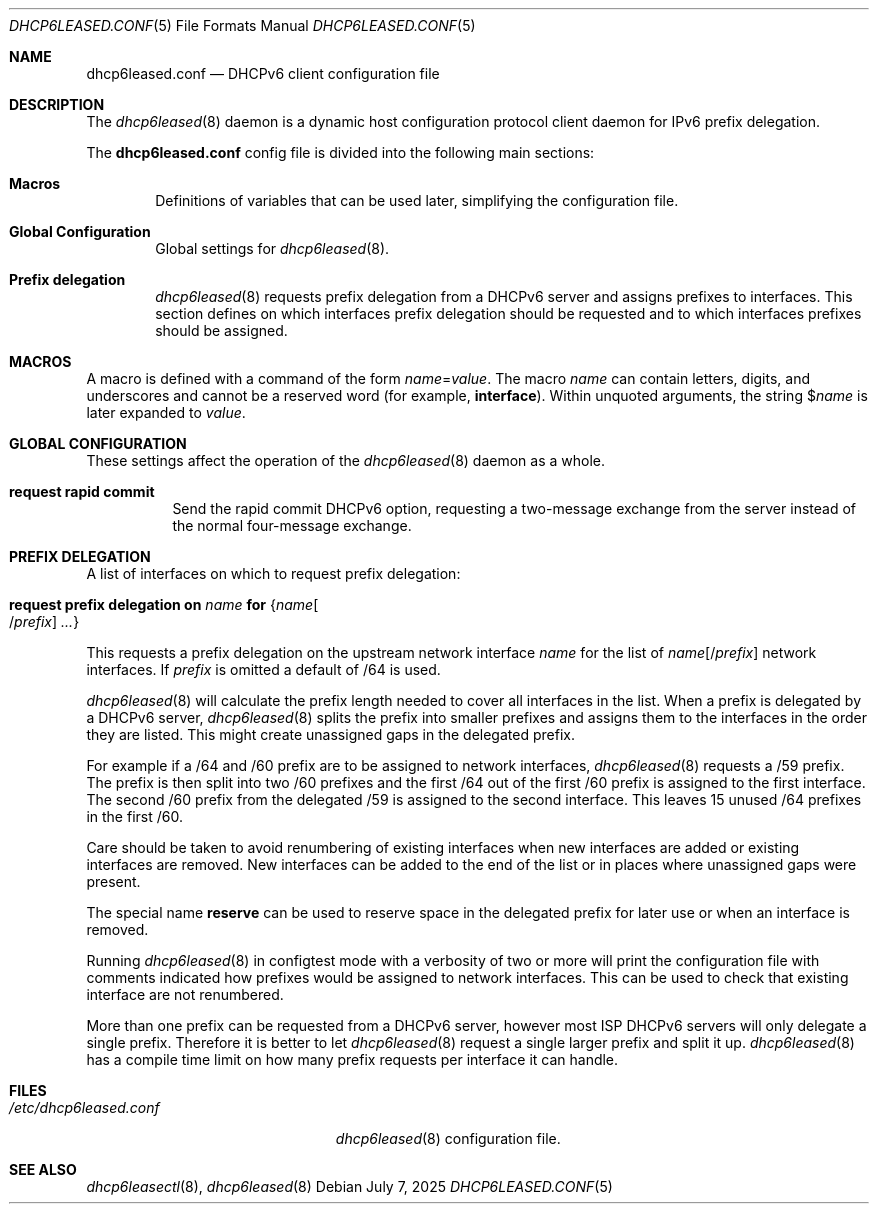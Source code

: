 .\"	$OpenBSD: dhcp6leased.conf.5,v 1.5 2025/07/07 20:56:48 schwarze Exp $
.\"
.\" Copyright (c) 2018, 2021, 2024 Florian Obser <florian@openbsd.org>
.\" Copyright (c) 2005 Esben Norby <norby@openbsd.org>
.\" Copyright (c) 2004 Claudio Jeker <claudio@openbsd.org>
.\" Copyright (c) 2003, 2004 Henning Brauer <henning@openbsd.org>
.\" Copyright (c) 2002 Daniel Hartmeier <dhartmei@openbsd.org>
.\"
.\" Permission to use, copy, modify, and distribute this software for any
.\" purpose with or without fee is hereby granted, provided that the above
.\" copyright notice and this permission notice appear in all copies.
.\"
.\" THE SOFTWARE IS PROVIDED "AS IS" AND THE AUTHOR DISCLAIMS ALL WARRANTIES
.\" WITH REGARD TO THIS SOFTWARE INCLUDING ALL IMPLIED WARRANTIES OF
.\" MERCHANTABILITY AND FITNESS. IN NO EVENT SHALL THE AUTHOR BE LIABLE FOR
.\" ANY SPECIAL, DIRECT, INDIRECT, OR CONSEQUENTIAL DAMAGES OR ANY DAMAGES
.\" WHATSOEVER RESULTING FROM LOSS OF USE, DATA OR PROFITS, WHETHER IN AN
.\" ACTION OF CONTRACT, NEGLIGENCE OR OTHER TORTIOUS ACTION, ARISING OUT OF
.\" OR IN CONNECTION WITH THE USE OR PERFORMANCE OF THIS SOFTWARE.
.\"
.Dd $Mdocdate: July 7 2025 $
.Dt DHCP6LEASED.CONF 5
.Os
.Sh NAME
.Nm dhcp6leased.conf
.Nd DHCPv6 client configuration file
.Sh DESCRIPTION
The
.Xr dhcp6leased 8
daemon is a dynamic host configuration protocol client daemon for IPv6 prefix
delegation.
.Pp
The
.Nm
config file is divided into the following main sections:
.Bl -tag -width xxxx
.It Sy Macros
Definitions of variables that can be used later, simplifying the
configuration file.
.It Sy Global Configuration
Global settings for
.Xr dhcp6leased 8 .
.It Sy Prefix delegation
.Xr dhcp6leased 8
requests prefix delegation from a DHCPv6 server and assigns prefixes
to interfaces.
This section defines on which interfaces prefix delegation should be
requested and to which interfaces prefixes should be assigned.
.El
.Sh MACROS
A macro is defined with a command of the form
.Ar name Ns = Ns Ar value .
The macro
.Ar name
can contain letters, digits, and underscores and cannot be a reserved word
(for example,
.Ic interface ) .
Within unquoted arguments, the string
.Pf $ Ar name
is later expanded to
.Ar value .
.Sh GLOBAL CONFIGURATION
These settings affect the operation of the
.Xr dhcp6leased 8
daemon as a whole.
.Bl -tag -width Ds
.It Ic request rapid commit
Send the rapid commit DHCPv6 option, requesting a two-message exchange
from the server instead of the normal four-message exchange.
.El
.Sh PREFIX DELEGATION
A list of interfaces on which to request prefix delegation:
.Bl -tag -width Ds
.It Ic request prefix delegation on Ar name Ic for Brq Ar name Ns Oo / Ns Ar prefix Oc Ar ...
.El
.Pp
This requests a prefix delegation on the upstream network interface
.Ar name
for the list of
.Ar name Ns Op / Ns Ar prefix
network interfaces.
If
.Ar prefix
is omitted a default of /64 is used.
.Pp
.Xr dhcp6leased 8
will calculate the prefix length needed to cover all interfaces in the list.
When a prefix is delegated by a DHCPv6 server,
.Xr dhcp6leased 8
splits the prefix into smaller prefixes and assigns them to the interfaces
in the order they are listed.
This might create unassigned gaps in the delegated prefix.
.Pp
For example if a /64 and /60 prefix are to be assigned to network interfaces,
.Xr dhcp6leased 8
requests a /59 prefix.
The prefix is then split into two /60 prefixes and the first /64 out of the
first /60 prefix is assigned to the first interface.
The second /60 prefix from the delegated /59 is assigned to the
second interface.
This leaves 15 unused /64 prefixes in the first /60.
.Pp
Care should be taken to avoid renumbering of existing interfaces
when new interfaces are added or existing interfaces are removed.
New interfaces can be added to the end of the list or in places
where unassigned gaps were present.
.Pp
The special name
.Cm reserve
can be used to reserve space in the delegated prefix for later use or
when an interface is removed.
.Pp
Running
.Xr dhcp6leased 8
in configtest mode with a verbosity of two or more will print the
configuration file with comments indicated how prefixes would be
assigned to network interfaces.
This can be used to check that existing interface are not renumbered.
.Pp
More than one prefix can be requested from a DHCPv6 server, however most ISP
DHCPv6 servers will only delegate a single prefix.
Therefore it is better to let
.Xr dhcp6leased 8
request a single larger prefix and split it up.
.Xr dhcp6leased 8
has a compile time limit on how many prefix requests per interface it can
handle.
.Sh FILES
.Bl -tag -width /etc/dhcp6leased.conf -compact
.It Pa /etc/dhcp6leased.conf
.Xr dhcp6leased 8
configuration file.
.El
.Sh SEE ALSO
.Xr dhcp6leasectl 8 ,
.Xr dhcp6leased 8
